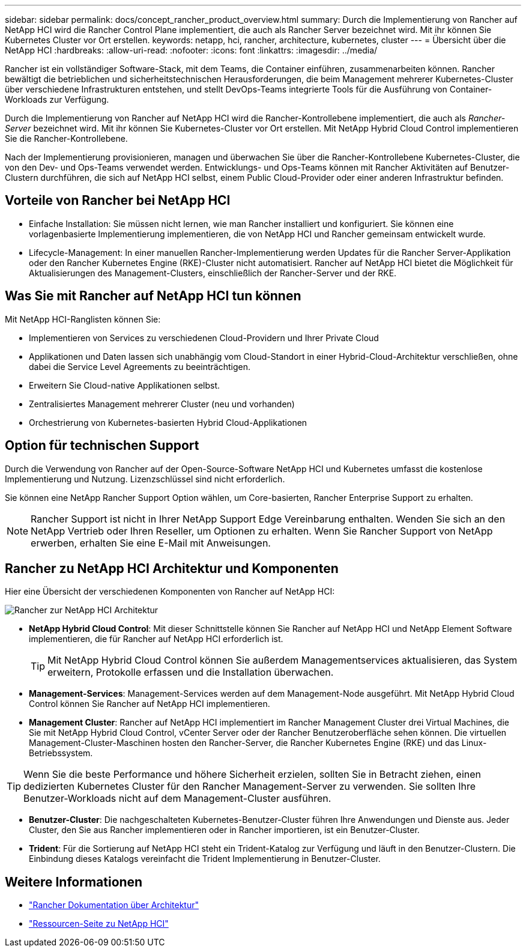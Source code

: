 ---
sidebar: sidebar 
permalink: docs/concept_rancher_product_overview.html 
summary: Durch die Implementierung von Rancher auf NetApp HCI wird die Rancher Control Plane implementiert, die auch als Rancher Server bezeichnet wird. Mit ihr können Sie Kubernetes Cluster vor Ort erstellen. 
keywords: netapp, hci, rancher, architecture, kubernetes, cluster 
---
= Übersicht über die NetApp HCI
:hardbreaks:
:allow-uri-read: 
:nofooter: 
:icons: font
:linkattrs: 
:imagesdir: ../media/


[role="lead"]
Rancher ist ein vollständiger Software-Stack, mit dem Teams, die Container einführen, zusammenarbeiten können. Rancher bewältigt die betrieblichen und sicherheitstechnischen Herausforderungen, die beim Management mehrerer Kubernetes-Cluster über verschiedene Infrastrukturen entstehen, und stellt DevOps-Teams integrierte Tools für die Ausführung von Container-Workloads zur Verfügung.

Durch die Implementierung von Rancher auf NetApp HCI wird die Rancher-Kontrollebene implementiert, die auch als _Rancher-Server_ bezeichnet wird. Mit ihr können Sie Kubernetes-Cluster vor Ort erstellen. Mit NetApp Hybrid Cloud Control implementieren Sie die Rancher-Kontrollebene.

Nach der Implementierung provisionieren, managen und überwachen Sie über die Rancher-Kontrollebene Kubernetes-Cluster, die von den Dev- und Ops-Teams verwendet werden. Entwicklungs- und Ops-Teams können mit Rancher Aktivitäten auf Benutzer-Clustern durchführen, die sich auf NetApp HCI selbst, einem Public Cloud-Provider oder einer anderen Infrastruktur befinden.



== Vorteile von Rancher bei NetApp HCI

* Einfache Installation: Sie müssen nicht lernen, wie man Rancher installiert und konfiguriert. Sie können eine vorlagenbasierte Implementierung implementieren, die von NetApp HCI und Rancher gemeinsam entwickelt wurde.
* Lifecycle-Management: In einer manuellen Rancher-Implementierung werden Updates für die Rancher Server-Applikation oder den Rancher Kubernetes Engine (RKE)-Cluster nicht automatisiert. Rancher auf NetApp HCI bietet die Möglichkeit für Aktualisierungen des Management-Clusters, einschließlich der Rancher-Server und der RKE.




== Was Sie mit Rancher auf NetApp HCI tun können

Mit NetApp HCI-Ranglisten können Sie:

* Implementieren von Services zu verschiedenen Cloud-Providern und Ihrer Private Cloud
* Applikationen und Daten lassen sich unabhängig vom Cloud-Standort in einer Hybrid-Cloud-Architektur verschließen, ohne dabei die Service Level Agreements zu beeinträchtigen.
* Erweitern Sie Cloud-native Applikationen selbst.
* Zentralisiertes Management mehrerer Cluster (neu und vorhanden)
* Orchestrierung von Kubernetes-basierten Hybrid Cloud-Applikationen




== Option für technischen Support

Durch die Verwendung von Rancher auf der Open-Source-Software NetApp HCI und Kubernetes umfasst die kostenlose Implementierung und Nutzung. Lizenzschlüssel sind nicht erforderlich.

Sie können eine NetApp Rancher Support Option wählen, um Core-basierten, Rancher Enterprise Support zu erhalten.


NOTE: Rancher Support ist nicht in Ihrer NetApp Support Edge Vereinbarung enthalten. Wenden Sie sich an den NetApp Vertrieb oder Ihren Reseller, um Optionen zu erhalten. Wenn Sie Rancher Support von NetApp erwerben, erhalten Sie eine E-Mail mit Anweisungen.



== Rancher zu NetApp HCI Architektur und Komponenten

Hier eine Übersicht der verschiedenen Komponenten von Rancher auf NetApp HCI:

image::rancher_architecture_diagram1.png[Rancher zur NetApp HCI Architektur]

* *NetApp Hybrid Cloud Control*: Mit dieser Schnittstelle können Sie Rancher auf NetApp HCI und NetApp Element Software implementieren, die für Rancher auf NetApp HCI erforderlich ist.
+

TIP: Mit NetApp Hybrid Cloud Control können Sie außerdem Managementservices aktualisieren, das System erweitern, Protokolle erfassen und die Installation überwachen.

* *Management-Services*: Management-Services werden auf dem Management-Node ausgeführt. Mit NetApp Hybrid Cloud Control können Sie Rancher auf NetApp HCI implementieren.
* *Management Cluster*: Rancher auf NetApp HCI implementiert im Rancher Management Cluster drei Virtual Machines, die Sie mit NetApp Hybrid Cloud Control, vCenter Server oder der Rancher Benutzeroberfläche sehen können. Die virtuellen Management-Cluster-Maschinen hosten den Rancher-Server, die Rancher Kubernetes Engine (RKE) und das Linux-Betriebssystem.



TIP: Wenn Sie die beste Performance und höhere Sicherheit erzielen, sollten Sie in Betracht ziehen, einen dedizierten Kubernetes Cluster für den Rancher Management-Server zu verwenden. Sie sollten Ihre Benutzer-Workloads nicht auf dem Management-Cluster ausführen.

* *Benutzer-Cluster*: Die nachgeschalteten Kubernetes-Benutzer-Cluster führen Ihre Anwendungen und Dienste aus. Jeder Cluster, den Sie aus Rancher implementieren oder in Rancher importieren, ist ein Benutzer-Cluster.
* *Trident*: Für die Sortierung auf NetApp HCI steht ein Trident-Katalog zur Verfügung und läuft in den Benutzer-Clustern. Die Einbindung dieses Katalogs vereinfacht die Trident Implementierung in Benutzer-Cluster.


[discrete]
== Weitere Informationen

* https://rancher.com/docs/rancher/v2.x/en/overview/architecture/["Rancher Dokumentation über Architektur"^]
* https://www.netapp.com/us/documentation/hci.aspx["Ressourcen-Seite zu NetApp HCI"^]

